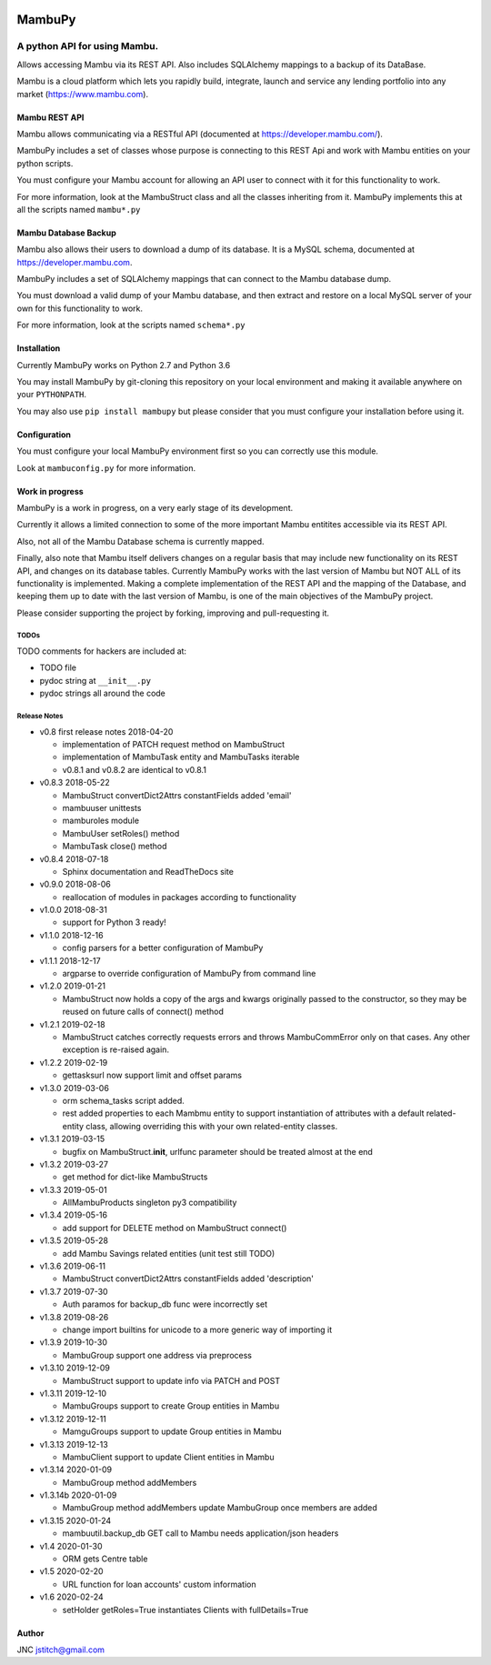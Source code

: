 
.. image:: https://travis-ci.org/jstitch/MambuPy.svg?branch=master
   :target: https://travis-ci.org/jstitch/MambuPy
   :alt: Build Status


MambuPy
=======

A python API for using Mambu.
-----------------------------

Allows accessing Mambu via its REST API. Also includes SQLAlchemy
mappings to a backup of its DataBase.

Mambu is a cloud platform which lets you rapidly build, integrate,
launch and service any lending portfolio into any market
(https://www.mambu.com).

Mambu REST API
^^^^^^^^^^^^^^

Mambu allows communicating via a RESTful API (documented at
https://developer.mambu.com/).

MambuPy includes a set of classes whose purpose is connecting to this
REST Api and work with Mambu entities on your python scripts.

You must configure your Mambu account for allowing an API user to
connect with it for this functionality to work.

For more information, look at the MambuStruct class and all the
classes inheriting from it. MambuPy implements this at all the scripts
named ``mambu*.py``

Mambu Database Backup
^^^^^^^^^^^^^^^^^^^^^

Mambu also allows their users to download a dump of its database. It
is a MySQL schema, documented at https://developer.mambu.com.

MambuPy includes a set of SQLAlchemy mappings that can connect to
the Mambu database dump.

You must download a valid dump of your Mambu database, and then
extract and restore on a local MySQL server of your own for this
functionality to work.

For more information, look at the scripts named ``schema*.py``

Installation
^^^^^^^^^^^^

Currently MambuPy works on Python 2.7 and Python 3.6

You may install MambuPy by git-cloning this repository on your local
environment and making it available anywhere on your ``PYTHONPATH``.

You may also use ``pip install mambupy`` but please consider that you
must configure your installation before using it.

Configuration
^^^^^^^^^^^^^

You must configure your local MambuPy environment first so you can
correctly use this module.

Look at ``mambuconfig.py`` for more information.

Work in progress
^^^^^^^^^^^^^^^^

MambuPy is a work in progress, on a very early stage of its
development.

Currently it allows a limited connection to some of the more important
Mambu entitites accessible via its REST API.

Also, not all of the Mambu Database schema is currently mapped.

Finally, also note that Mambu itself delivers changes on a regular
basis that may include new functionality on its REST API, and changes
on its database tables. Currently MambuPy works with the last version
of Mambu but NOT ALL of its functionality is implemented. Making a
complete implementation of the REST API and the mapping of the
Database, and keeping them up to date with the last version of Mambu,
is one of the main objectives of the MambuPy project.

Please consider supporting the project by forking, improving and
pull-requesting it.

TODOs
~~~~~

TODO comments for hackers are included at:


* TODO file
* pydoc string at ``__init__.py``
* pydoc strings all around the code

Release Notes
~~~~~~~~~~~~~


* v0.8 first release notes 2018-04-20

  * implementation of PATCH request method on MambuStruct
  * implementation of MambuTask entity and MambuTasks iterable
  * v0.8.1 and v0.8.2 are identical to v0.8.1

* v0.8.3 2018-05-22

  * MambuStruct convertDict2Attrs constantFields added 'email'
  * mambuuser unittests
  * mamburoles module
  * MambuUser setRoles() method
  * MambuTask close() method

* v0.8.4 2018-07-18

  * Sphinx documentation and ReadTheDocs site

* v0.9.0 2018-08-06

  * reallocation of modules in packages according to functionality

* v1.0.0 2018-08-31

  * support for Python 3 ready!

* v1.1.0 2018-12-16

  * config parsers for a better configuration of MambuPy

* v1.1.1 2018-12-17

  * argparse to override configuration of MambuPy from command line

* v1.2.0 2019-01-21

  * MambuStruct now holds a copy of the args and kwargs originally
    passed to the constructor, so they may be reused on future calls
    of connect() method

* v1.2.1 2019-02-18

  * MambuStruct catches correctly requests errors and throws
    MambuCommError only on that cases. Any other exception is
    re-raised again.

* v1.2.2 2019-02-19

  * gettasksurl now support limit and offset params

* v1.3.0 2019-03-06

  * orm schema_tasks script added.
  * rest added properties to each Mambmu entity to support
    instantiation of attributes with a default related-entity class,
    allowing overriding this with your own related-entity classes.

* v1.3.1 2019-03-15

  * bugfix on MambuStruct.\ **init**\ , urlfunc parameter should be
    treated almost at the end

* v1.3.2 2019-03-27

  * get method for dict-like MambuStructs

* v1.3.3 2019-05-01

  * AllMambuProducts singleton py3 compatibility

* v1.3.4 2019-05-16

  * add support for DELETE method on MambuStruct connect()

* v1.3.5 2019-05-28

  * add Mambu Savings related entities (unit test still TODO)

* v1.3.6 2019-06-11

  * MambuStruct convertDict2Attrs constantFields added 'description'

* v1.3.7 2019-07-30

  * Auth paramos for backup_db func were incorrectly set

* v1.3.8 2019-08-26

  * change import builtins for unicode to a more generic way of
    importing it

* v1.3.9 2019-10-30

  * MambuGroup support one address via preprocess

* v1.3.10 2019-12-09

  * MambuStruct support to update info via PATCH and POST

* v1.3.11 2019-12-10

  * MambuGroups support to create Group entities in Mambu

* v1.3.12 2019-12-11

  * MamguGroups support to update Group entities in Mambu

* v1.3.13 2019-12-13

  * MambuClient support to update Client entities in Mambu

* v1.3.14 2020-01-09

  * MambuGroup method addMembers

* v1.3.14b 2020-01-09

  * MambuGroup method addMembers update MambuGroup once members are added

* v1.3.15 2020-01-24

  * mambuutil.backup_db GET call to Mambu needs application/json headers

* v1.4 2020-01-30

  * ORM gets Centre table

* v1.5 2020-02-20

  * URL function for loan accounts' custom information

* v1.6 2020-02-24

  * setHolder getRoles=True instantiates Clients with fullDetails=True

Author
^^^^^^

JNC
jstitch@gmail.com


